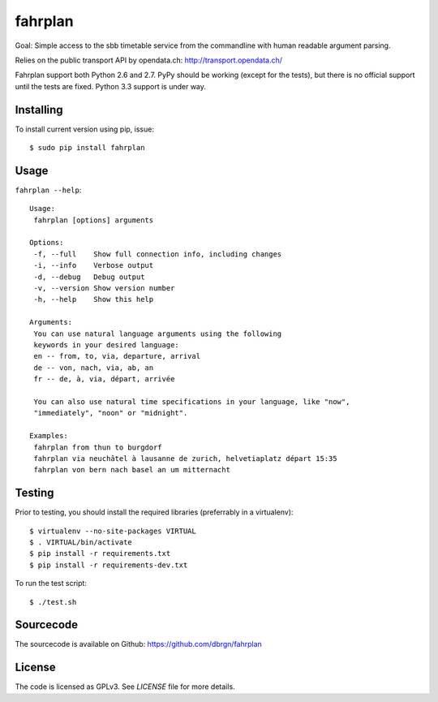 fahrplan
========

.. image:: https://secure.travis-ci.org/dbrgn/fahrplan.png?branch=master
    :alt: Build status
    :target: http://travis-ci.org/dbrgn/fahrplan

.. image:: https://coveralls.io/repos/dbrgn/fahrplan/badge.png
    :alt: Coverage status
    :target: https://coveralls.io/r/dbrgn/fahrplan

.. image:: https://pypip.in/d/fahrplan/badge.png
    :alt: PyPI download stats
    :target: https://crate.io/packages/fahrplan

Goal: Simple access to the sbb timetable service from the commandline with human
readable argument parsing.

Relies on the public transport API by opendata.ch: http://transport.opendata.ch/

Fahrplan support both Python 2.6 and 2.7. PyPy should be working (except for the
tests), but there is no official support until the tests are fixed. Python 3.3
support is under way.


Installing
----------

To install current version using pip, issue::

    $ sudo pip install fahrplan


Usage
-----

``fahrplan --help``::

    Usage:
     fahrplan [options] arguments

    Options:
     -f, --full    Show full connection info, including changes
     -i, --info    Verbose output
     -d, --debug   Debug output
     -v, --version Show version number
     -h, --help    Show this help

    Arguments:
     You can use natural language arguments using the following
     keywords in your desired language:
     en -- from, to, via, departure, arrival
     de -- von, nach, via, ab, an
     fr -- de, à, via, départ, arrivée

     You can also use natural time specifications in your language, like "now",
     "immediately", "noon" or "midnight".

    Examples:
     fahrplan from thun to burgdorf
     fahrplan via neuchâtel à lausanne de zurich, helvetiaplatz départ 15:35
     fahrplan von bern nach basel an um mitternacht

.. image:: https://raw.github.com/dbrgn/fahrplan/master/screenshot.png
    :alt: Screenshot


Testing
-------

Prior to testing, you should install the required libraries (preferrably in
a virtualenv)::

    $ virtualenv --no-site-packages VIRTUAL
    $ . VIRTUAL/bin/activate
    $ pip install -r requirements.txt
    $ pip install -r requirements-dev.txt

To run the test script::

    $ ./test.sh


Sourcecode
----------

The sourcecode is available on Github: https://github.com/dbrgn/fahrplan


License
-------

The code is licensed as GPLv3. See `LICENSE` file for more details.
